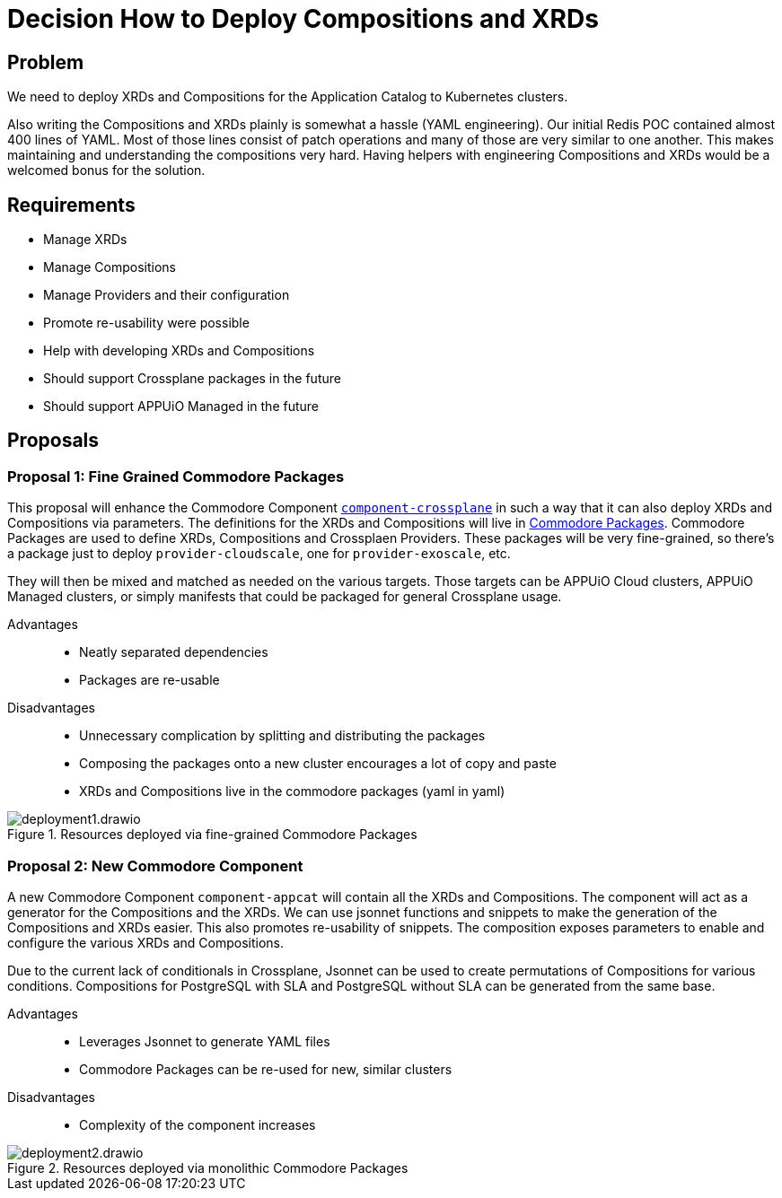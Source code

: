 = Decision How to Deploy Compositions and XRDs

== Problem

We need to deploy XRDs and Compositions for the Application Catalog to Kubernetes clusters.

Also writing the Compositions and XRDs plainly is somewhat a hassle (YAML engineering).
Our initial Redis POC contained almost 400 lines of YAML.
Most of those lines consist of patch operations and many of those are very similar to one another.
This makes maintaining and understanding the compositions very hard.
Having helpers with engineering Compositions and XRDs would be a welcomed bonus for the solution.

== Requirements

* Manage XRDs
* Manage Compositions
* Manage Providers and their configuration
* Promote re-usability were possible
* Help with developing XRDs and Compositions
* Should support Crossplane packages in the future
* Should support APPUiO Managed in the future

== Proposals

=== Proposal 1: Fine Grained Commodore Packages

This proposal will enhance the Commodore Component https://github.com/projectsyn/component-crossplane[`+component-crossplane+`] in such a way that it can also deploy XRDs and Compositions via parameters.
The definitions for the XRDs and Compositions will live in https://syn.tools/commodore/tutorial/package.html[Commodore Packages].
Commodore Packages are used to define XRDs, Compositions and Crossplaen Providers.
These packages will be very fine-grained, so there's a package just to deploy `+provider-cloudscale+`, one for `+provider-exoscale+`, etc.

They will then be mixed and matched as needed on the various targets.
Those targets can be APPUiO Cloud clusters, APPUiO Managed clusters, or simply manifests that could be packaged for general Crossplane usage.

Advantages::

* Neatly separated dependencies
* Packages are re-usable

Disadvantages::

* Unnecessary complication by splitting and distributing the packages
* Composing the packages onto a new cluster encourages a lot of copy and paste
* XRDs and Compositions live in the commodore packages (yaml in yaml)

.Resources deployed via fine-grained Commodore Packages
image::deployment1.drawio.svg[]

=== Proposal 2: New Commodore Component

A new Commodore Component `+component-appcat+` will contain all the XRDs and Compositions.
The component will act as a generator for the Compositions and the XRDs.
We can use jsonnet functions and snippets to make the generation of the Compositions and XRDs easier.
This also promotes re-usability of snippets.
The composition exposes parameters to enable and configure the various XRDs and Compositions.

Due to the current lack of conditionals in Crossplane, Jsonnet can be used to create permutations of Compositions for various conditions.
Compositions for PostgreSQL with SLA and PostgreSQL without SLA can be generated from the same base.

Advantages::

* Leverages Jsonnet to generate YAML files
* Commodore Packages can be re-used for new, similar clusters

Disadvantages::

* Complexity of the component increases

.Resources deployed via monolithic Commodore Packages
image::deployment2.drawio.svg[]
